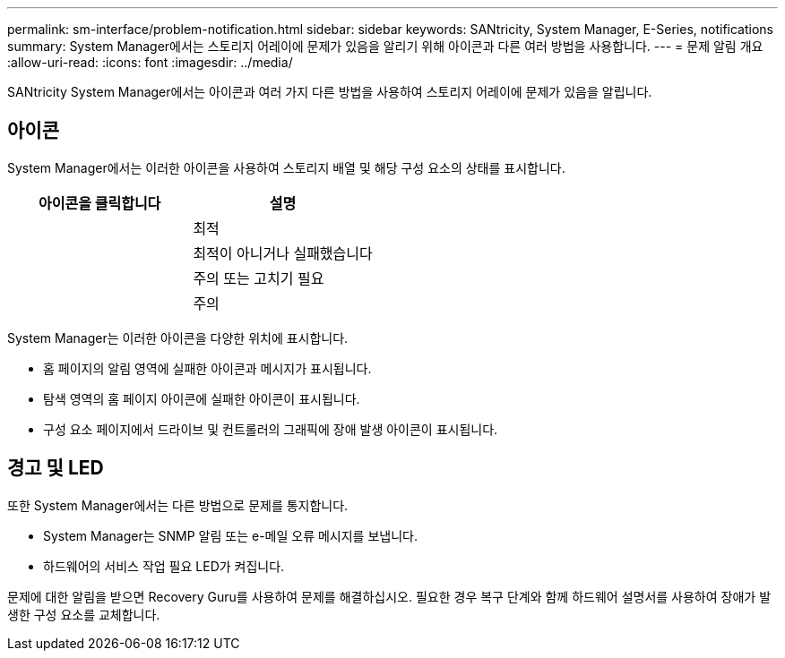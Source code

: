 ---
permalink: sm-interface/problem-notification.html 
sidebar: sidebar 
keywords: SANtricity, System Manager, E-Series, notifications 
summary: System Manager에서는 스토리지 어레이에 문제가 있음을 알리기 위해 아이콘과 다른 여러 방법을 사용합니다. 
---
= 문제 알림 개요
:allow-uri-read: 
:icons: font
:imagesdir: ../media/


[role="lead"]
SANtricity System Manager에서는 아이콘과 여러 가지 다른 방법을 사용하여 스토리지 어레이에 문제가 있음을 알립니다.



== 아이콘

System Manager에서는 이러한 아이콘을 사용하여 스토리지 배열 및 해당 구성 요소의 상태를 표시합니다.

[cols="1a,1a"]
|===
| 아이콘을 클릭합니다 | 설명 


 a| 
image:../media/sam1130-ss-icon-status-success.gif[""]
 a| 
최적



 a| 
image:../media/sam1130-ss-icon-status-failure.gif[""]
 a| 
최적이 아니거나 실패했습니다



 a| 
image:../media/sam1130-ss-icon-status-service.gif[""]
 a| 
주의 또는 고치기 필요



 a| 
image:../media/sam1130-ss-icon-status-caution.gif[""]
 a| 
주의

|===
System Manager는 이러한 아이콘을 다양한 위치에 표시합니다.

* 홈 페이지의 알림 영역에 실패한 아이콘과 메시지가 표시됩니다.
* 탐색 영역의 홈 페이지 아이콘에 실패한 아이콘이 표시됩니다.
* 구성 요소 페이지에서 드라이브 및 컨트롤러의 그래픽에 장애 발생 아이콘이 표시됩니다.




== 경고 및 LED

또한 System Manager에서는 다른 방법으로 문제를 통지합니다.

* System Manager는 SNMP 알림 또는 e-메일 오류 메시지를 보냅니다.
* 하드웨어의 서비스 작업 필요 LED가 켜집니다.


문제에 대한 알림을 받으면 Recovery Guru를 사용하여 문제를 해결하십시오. 필요한 경우 복구 단계와 함께 하드웨어 설명서를 사용하여 장애가 발생한 구성 요소를 교체합니다.
